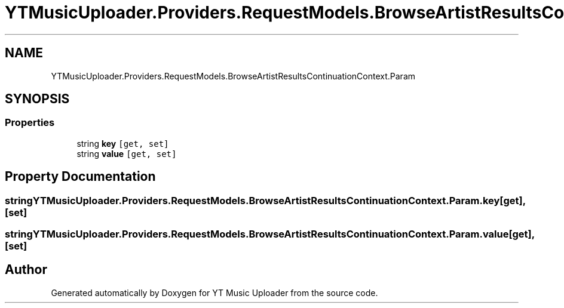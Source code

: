 .TH "YTMusicUploader.Providers.RequestModels.BrowseArtistResultsContinuationContext.Param" 3 "Thu Dec 31 2020" "YT Music Uploader" \" -*- nroff -*-
.ad l
.nh
.SH NAME
YTMusicUploader.Providers.RequestModels.BrowseArtistResultsContinuationContext.Param
.SH SYNOPSIS
.br
.PP
.SS "Properties"

.in +1c
.ti -1c
.RI "string \fBkey\fP\fC [get, set]\fP"
.br
.ti -1c
.RI "string \fBvalue\fP\fC [get, set]\fP"
.br
.in -1c
.SH "Property Documentation"
.PP 
.SS "string YTMusicUploader\&.Providers\&.RequestModels\&.BrowseArtistResultsContinuationContext\&.Param\&.key\fC [get]\fP, \fC [set]\fP"

.SS "string YTMusicUploader\&.Providers\&.RequestModels\&.BrowseArtistResultsContinuationContext\&.Param\&.value\fC [get]\fP, \fC [set]\fP"


.SH "Author"
.PP 
Generated automatically by Doxygen for YT Music Uploader from the source code\&.
